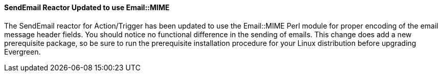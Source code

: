 SendEmail Reactor Updated to use Email::MIME
^^^^^^^^^^^^^^^^^^^^^^^^^^^^^^^^^^^^^^^^^^^^
The SendEmail reactor for Action/Trigger has been updated to use the
Email::MIME Perl module for proper encoding of the email message
header fields.  You should notice no functional difference in the
sending of emails.  This change does add a new prerequisite package,
so be sure to run the prerequisite installation procedure for your
Linux distribution before upgrading Evergreen.
